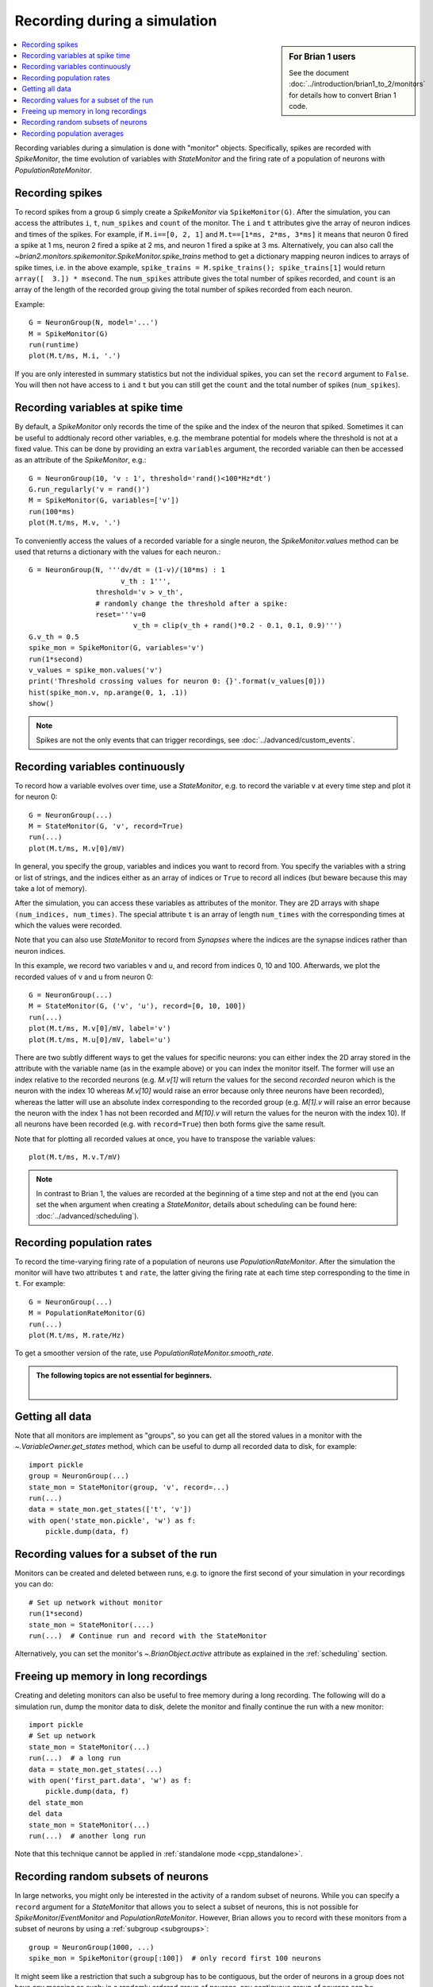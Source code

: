 Recording during a simulation
=============================
.. sidebar:: For Brian 1 users

    See the document :doc:`../introduction/brian1_to_2/monitors` for details how
    to convert Brian 1 code.

.. contents::
    :local:
    :depth: 1

Recording variables during a simulation is done with "monitor" objects.
Specifically, spikes are recorded with `SpikeMonitor`, the time evolution of
variables with `StateMonitor` and the firing rate of a population of neurons
with `PopulationRateMonitor`.

Recording spikes
----------------

To record spikes from a group ``G`` simply create a `SpikeMonitor` via
``SpikeMonitor(G)``. After the simulation, you can access the attributes
``i``, ``t``, ``num_spikes`` and ``count`` of the monitor.
The ``i`` and ``t``
attributes give the array of neuron indices and times of the spikes. For
example, if ``M.i==[0, 2, 1]`` and ``M.t==[1*ms, 2*ms, 3*ms]`` it means that
neuron 0 fired a spike at 1 ms, neuron 2 fired a spike at 2 ms, and neuron 1
fired a spike at 3 ms. Alternatively, you can also call the
`~brian2.monitors.spikemonitor.SpikeMonitor.spike_trains` method to get a
dictionary mapping neuron indices to arrays of spike times, i.e. in the above
example, ``spike_trains = M.spike_trains(); spike_trains[1]`` would return
``array([  3.]) * msecond``. The ``num_spikes`` attribute gives the total number
of spikes recorded, and ``count`` is an array of the length of the recorded
group giving the total number of spikes recorded from each neuron.

Example::

    G = NeuronGroup(N, model='...')
    M = SpikeMonitor(G)
    run(runtime)
    plot(M.t/ms, M.i, '.')

If you are only interested in summary statistics but not the individual spikes,
you can set the ``record`` argument to ``False``. You will then not have access
to ``i`` and ``t`` but you can still get the ``count`` and the total number of
spikes (``num_spikes``).

.. _recording_variables_spike_time:

Recording variables at spike time
---------------------------------

By default, a `SpikeMonitor` only records the time of the spike and the index
of the neuron that spiked. Sometimes it can be useful to addtionaly record
other variables, e.g. the membrane potential for models where the threshold is
not at a fixed value. This can be done by providing an extra ``variables``
argument, the recorded variable can then be accessed as an attribute of the
`SpikeMonitor`, e.g.::

    G = NeuronGroup(10, 'v : 1', threshold='rand()<100*Hz*dt')
    G.run_regularly('v = rand()')
    M = SpikeMonitor(G, variables=['v'])
    run(100*ms)
    plot(M.t/ms, M.v, '.')

To conveniently access the values of a recorded variable for
a single neuron, the `SpikeMonitor.values` method can be used that returns a
dictionary with the values for each neuron.::

    G = NeuronGroup(N, '''dv/dt = (1-v)/(10*ms) : 1
                          v_th : 1''',
                    threshold='v > v_th',
                    # randomly change the threshold after a spike:
                    reset='''v=0
                             v_th = clip(v_th + rand()*0.2 - 0.1, 0.1, 0.9)''')
    G.v_th = 0.5
    spike_mon = SpikeMonitor(G, variables='v')
    run(1*second)
    v_values = spike_mon.values('v')
    print('Threshold crossing values for neuron 0: {}'.format(v_values[0]))
    hist(spike_mon.v, np.arange(0, 1, .1))
    show()

.. note:: Spikes are not the only events that can trigger recordings, see
          :doc:`../advanced/custom_events`.

.. _recording_variables_continuously:

Recording variables continuously
--------------------------------

To record how a variable evolves over time, use a `StateMonitor`, e.g.
to record the variable ``v`` at every time step and plot it for
neuron 0::

    G = NeuronGroup(...)
    M = StateMonitor(G, 'v', record=True)
    run(...)
    plot(M.t/ms, M.v[0]/mV)

In general,
you specify the group, variables and indices you want to record from. You
specify the variables with a string or list of strings, and the indices
either as an array of indices or ``True`` to record all indices (but beware
because this may take a lot of memory). 

After the simulation, you can access these variables as attributes of the
monitor. They are 2D arrays with shape ``(num_indices, num_times)``. The
special attribute ``t`` is an array of length ``num_times`` with the
corresponding times at which the values were recorded.

Note that you can also use `StateMonitor` to record from `Synapses` where
the indices are the synapse indices rather than neuron indices.

In this example, we record two variables v and u, and record from indices 0,
10 and 100. Afterwards, we plot the recorded values of v and u from neuron 0::

    G = NeuronGroup(...)
    M = StateMonitor(G, ('v', 'u'), record=[0, 10, 100])
    run(...)
    plot(M.t/ms, M.v[0]/mV, label='v')
    plot(M.t/ms, M.u[0]/mV, label='u')

There are two subtly different ways to get the values for specific neurons: you
can either index the 2D array stored in the attribute with the variable name
(as in the example above) or you can index the monitor itself. The former will
use an index relative to the recorded neurons (e.g. `M.v[1]` will return the
values for the second *recorded* neuron which is the neuron with the index 10
whereas `M.v[10]` would raise an error because only three neurons have been
recorded), whereas the latter will use an absolute index corresponding to the
recorded group (e.g. `M[1].v` will raise an error because the neuron with the
index 1 has not been recorded and `M[10].v` will return the values for the
neuron with the index 10). If all neurons have been recorded (e.g. with
``record=True``) then both forms give the same result.

Note that for plotting all recorded values at once, you have to transpose the
variable values::

    plot(M.t/ms, M.v.T/mV)

.. note::
    In contrast to Brian 1, the values are recorded at the
    beginning of a time step and not at the end (you can set the ``when`` argument
    when creating a `StateMonitor`, details about scheduling can be
    found here: :doc:`../advanced/scheduling`).

Recording population rates
--------------------------

To record the time-varying firing rate of a population of neurons use
`PopulationRateMonitor`. After the simulation the monitor will have two
attributes ``t`` and ``rate``, the latter giving the firing rate at each
time step corresponding to the time in ``t``. For example::

    G = NeuronGroup(...)
    M = PopulationRateMonitor(G)
    run(...)
    plot(M.t/ms, M.rate/Hz)

To get a smoother version of the rate, use `PopulationRateMonitor.smooth_rate`.

.. admonition:: The following topics are not essential for beginners.

    |

Getting all data
----------------

Note that all monitors are implement as "groups", so you can get all the stored
values in a monitor with the `~.VariableOwner.get_states` method, which can be useful to
dump all recorded data to disk, for example::

    import pickle
    group = NeuronGroup(...)
    state_mon = StateMonitor(group, 'v', record=...)
    run(...)
    data = state_mon.get_states(['t', 'v'])
    with open('state_mon.pickle', 'w') as f:
        pickle.dump(data, f)


Recording values for a subset of the run
----------------------------------------

Monitors can be created and deleted between runs, e.g. to ignore the first second
of your simulation in your recordings you can do::

    # Set up network without monitor
    run(1*second)
    state_mon = StateMonitor(....)
    run(...)  # Continue run and record with the StateMonitor

Alternatively, you can set the monitor's `~.BrianObject.active` attribute as
explained in the :ref:`scheduling` section.

Freeing up memory in long recordings
------------------------------------

Creating and deleting monitors can also be useful to free memory during a
long recording. The following will do a simulation run, dump the monitor
data to disk, delete the monitor and finally continue the run with a new
monitor::

    import pickle
    # Set up network
    state_mon = StateMonitor(...)
    run(...)  # a long run
    data = state_mon.get_states(...)
    with open('first_part.data', 'w') as f:
        pickle.dump(data, f)
    del state_mon
    del data
    state_mon = StateMonitor(...)
    run(...)  # another long run

Note that this technique cannot be applied in :ref:`standalone mode <cpp_standalone>`.

Recording random subsets of neurons
-----------------------------------

In large networks, you might only be interested in the activity of a
random subset of neurons. While you can specify a ``record`` argument
for a `StateMonitor` that allows you to select a subset of neurons, this
is not possible for `SpikeMonitor`/`EventMonitor` and `PopulationRateMonitor`.
However, Brian allows you to record with these monitors from a subset of neurons
by using a :ref:`subgroup <subgroups>`::

    group = NeuronGroup(1000, ...)
    spike_mon = SpikeMonitor(group[:100])  # only record first 100 neurons

It might seem like a restriction that such a subgroup has to be contiguous, but
the order of neurons in a group does not have any meaning as such; in a randomly
ordered group of neurons, any contiguous group of neurons can be considered a
random subset. If some aspects of your model *do* depend on the position of the
neuron in a group (e.g. a ring model, where neurons are connected based on their
distance in the ring, or a model where initial values or parameters span a
range of values in a regular fashion), then this requires an extra step: instead
of using the order of neurons in the group directly, or depending on the neuron
index ``i``, create a new, shuffled, index variable as part of the model
definition and then depend on this index instead::

    group = NeuronGroup(10000, '''....
                                  index : integer (constant)''')
    indices = group.i[:]
    np.random.shuffle(indices)
    group.index = indices
    # Then use 'index' in string expressions or use it as an index array
    # for initial values/parameters defined as numpy arrays

If this solution is not feasible for some reason, there is another approach that
works for a `SpikeMonitor`/`EventMonitor`. You can add an additional flag to
each neuron, stating whether it should be recorded or not. Then, you define a
new :doc:`custom event </advanced/custom_events>` that is identical to the event you are
interested in, but additionally requires the flag to be set. E.g. to only record
the spikes of neurons with the ``to_record`` attribute set::

    group = NeuronGroup(..., '''...
                                to_record : boolean (constant)''',
                        threshold='...', reset='...',
                        events={'recorded_spike': '... and to_record'})
    group.to_record = ...
    mon_events = EventMonitor(group, 'recorded_spike')

Note that this solution will evaluate the threshold condition for each neuron
twice, and is therefore slightly less efficient. There's one additional caveat:
you'll have to manually include ``and not_refractory`` in your ``events``
definition if your neuron uses refractoriness. This is done automatically
for the ``threshold`` condition, but not for any user-defined events.

Recording population averages
-----------------------------

Continuous recordings from large groups over long simulation times can
fill up the working memory quickly: recording a single variable from
1000 neurons for 100 seconds at the default time resolution results in
a 1 gigabyte array. While this issue can be ameliorated using the
above approaches, the downstream data analysis is often based on
population averages. These can be recorded efficiently using a dummy
group and the `Synapse` class' :ref:`summed variable syntax
<summed_variables>`::

    group = NeuronGroup(..., 'dv/dt = ... : volt', ...)

    # Dummy group to store the average membrane potential at every time step
    vm_container = NeuronGroup(1, 'average_vm : volt')

    # Synapses averaging the membrane potential of all neurons in group
    vm_averager = Synapses(group, vm_container, 'average_vm_post = v_pre/N_pre : volt (summed)')
    vm_averager.connect()

    # Monitor recording the average membrane potential
    vm_monitor = StateMonitor(vm_container, 'average_vm', record=0)
